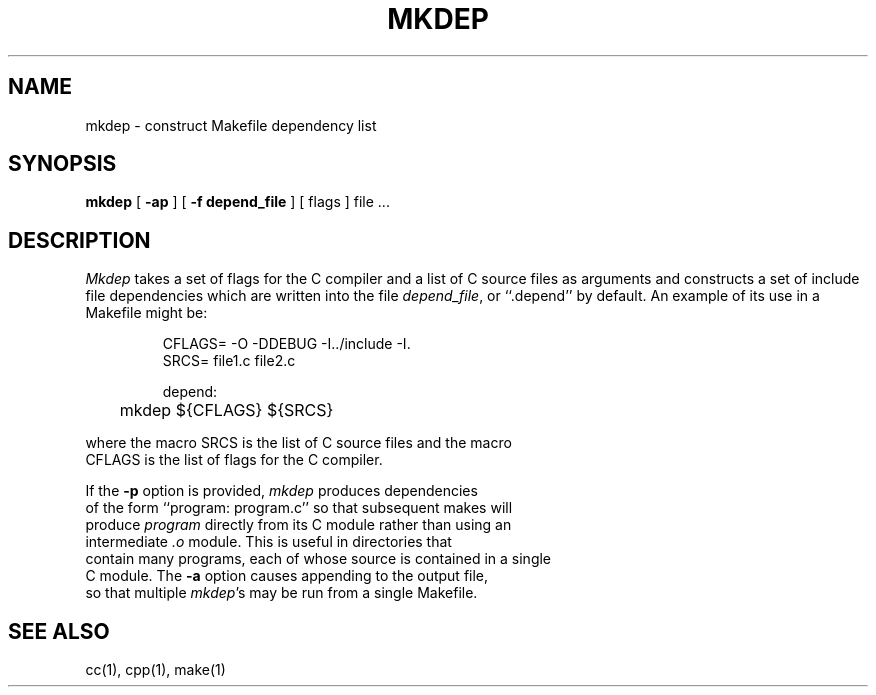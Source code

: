 .\" Copyright (c) 1987, 1990 The Regents of the University of California.
.\" All rights reserved.
.\"
.\" Redistribution and use in source and binary forms, with or without
.\" modification, are permitted provided that the following conditions
.\" are met:
.\" 1. Redistributions of source code must retain the above copyright
.\"    notice, this list of conditions and the following disclaimer.
.\" 2. Redistributions in binary form must reproduce the above copyright
.\"    notice, this list of conditions and the following disclaimer in the
.\"    documentation and/or other materials provided with the distribution.
.\" 3. All advertising materials mentioning features or use of this software
.\"    must display the following acknowledgement:
.\"	This product includes software developed by the University of
.\"	California, Berkeley and its contributors.
.\" 4. Neither the name of the University nor the names of its contributors
.\"    may be used to endorse or promote products derived from this software
.\"    without specific prior written permission.
.\"
.\" THIS SOFTWARE IS PROVIDED BY THE REGENTS AND CONTRIBUTORS ``AS IS'' AND
.\" ANY EXPRESS OR IMPLIED WARRANTIES, INCLUDING, BUT NOT LIMITED TO, THE
.\" IMPLIED WARRANTIES OF MERCHANTABILITY AND FITNESS FOR A PARTICULAR PURPOSE
.\" ARE DISCLAIMED.  IN NO EVENT SHALL THE REGENTS OR CONTRIBUTORS BE LIABLE
.\" FOR ANY DIRECT, INDIRECT, INCIDENTAL, SPECIAL, EXEMPLARY, OR CONSEQUENTIAL
.\" DAMAGES (INCLUDING, BUT NOT LIMITED TO, PROCUREMENT OF SUBSTITUTE GOODS
.\" OR SERVICES; LOSS OF USE, DATA, OR PROFITS; OR BUSINESS INTERRUPTION)
.\" HOWEVER CAUSED AND ON ANY THEORY OF LIABILITY, WHETHER IN CONTRACT, STRICT
.\" LIABILITY, OR TORT (INCLUDING NEGLIGENCE OR OTHERWISE) ARISING IN ANY WAY
.\" OUT OF THE USE OF THIS SOFTWARE, EVEN IF ADVISED OF THE POSSIBILITY OF
.\" SUCH DAMAGE.
.\"
.\"     @(#)mkdep.1	5.9 (Berkeley) 06/24/90
.\"
.TH MKDEP 1 "%Q"
.UC 5
.SH NAME
mkdep \- construct Makefile dependency list
.SH SYNOPSIS
.B mkdep
[
.B \-ap
] [
.B \-f depend_file
] [ flags ] file ...
.SH DESCRIPTION
\fIMkdep\fP takes a set of flags for the C compiler and a list
of C source files as arguments and constructs a set of include
file dependencies which are written into the file \fIdepend_file\fP,
or ``.depend'' by default.  An example of its use in a Makefile
might be:
.nf
.RS

CFLAGS= -O -DDEBUG -I../include -I.
SRCS= file1.c file2.c

depend:
	mkdep ${CFLAGS} ${SRCS}
.RE
.PP
where the macro SRCS is the list of C source files and the macro
CFLAGS is the list of flags for the C compiler.
.PP
If the \fB-p\fP option is provided, \fImkdep\fP produces dependencies
of the form ``program: program.c'' so that subsequent makes will
produce \fIprogram\fP directly from its C module rather than using an
intermediate \fI.o\fP module.  This is useful in directories that
contain many programs, each of whose source is contained in a single
C module.  The \fB-a\fP option causes appending to the output file,
so that multiple \fImkdep\fP's may be run from a single Makefile.
.SH "SEE ALSO"
cc(1), cpp(1), make(1)

